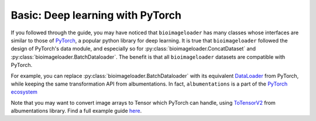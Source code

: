 Basic: Deep learning with PyTorch
=================================
If you followed through the guide, you may have noticed that ``bioimageloader`` has many
classes whose interfaces are similar to those of `PyTorch <https://pytorch.org/>`_, a
popular python library for deep learning. It is true that ``bioimageloader`` followed
the design of PyTorch's data module, and especially so for :py:class:`bioimageloader.ConcatDataset`
and :py:class:`bioimageloader.BatchDataloader`. The benefit is that all ``bioimageloader``
datasets are compatible with PyTorch.

For example, you can replace :py:class:`bioimageloader.BatchDataloader` with its
equivalent `DataLoader <https://pytorch.org/docs/stable/data.html#torch.utils.data.DataLoader>`_
from PyTorch, while keeping the same transformation API from albumentations. In fact,
``albumentations`` is a part of the `PyTorch ecosystem <https://pytorch.org/ecosystem/>`_

Note that you may want to convert image arrays to Tensor which PyTorch can handle, using
`ToTensorV2 <https://albumentations.ai/docs/api_reference/pytorch/transforms/#albumentations.pytorch.transforms.ToTensorV2>`_
from albumentations library. Find a full example guide `here <https://albumentations.ai/docs/examples/pytorch_classification/>`_.


.. code-block:: python
   :linenos:

   import albumentations as A
   from albumentations.pytorch import ToTensorV2  # PyTorch helper
   from bioimageloader.collections import DSB2018
   from torch.utils.data import DataLoader  # PyTorch

   transforms_totensor = A.Compose([
       A.RandomCrop(width=256, height=256),
       A.HorizontalFlip(p=0.5),
       A.RandomBrightnessContrast(p=0.2),
       ToTensorV2(),  # convert numpy ndarray to torch Tensor
   ])
   # construct dset with transforms
   dsb2018 = DSB2018('./data/DSB2018', transforms=transforms_totensor)
   batch_loader = Dataloader(dsb2018,
                             batch_size=16,
                             drop_last=True,
                             num_workers=8)
   # iterate transformed images
   data: dict[str, numpy.ndarray]
   for data in dsb2018:
       image = data['image']  # torch.Tensor, (b, c, h, w)
       mask = data['mask']  # torch.Tensor, (b, h, w)
       # these assertions will not throw AssertionError
       assert image.shape[0] == 16 and mask.shape[0] == 16
       assert image.shape[1] == 3  # notice Tensor convention shape (b, c, h, w)
       assert image.shape[2] == 256 and image.shape[3] == 256
       assert mask.shape[1] == 256 and mask.shape[2] == 256
       do_something(image, mask)
